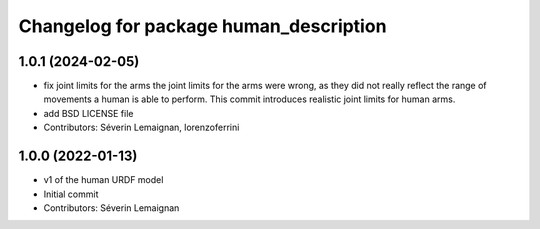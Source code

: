 ^^^^^^^^^^^^^^^^^^^^^^^^^^^^^^^^^^^^^^^
Changelog for package human_description
^^^^^^^^^^^^^^^^^^^^^^^^^^^^^^^^^^^^^^^

1.0.1 (2024-02-05)
------------------
* fix joint limits for the arms
  the joint limits for the arms were wrong, as they did not really
  reflect the range of movements a human is able to perform. This
  commit introduces realistic joint limits for human arms.
* add BSD LICENSE file
* Contributors: Séverin Lemaignan, lorenzoferrini

1.0.0 (2022-01-13)
------------------
* v1 of the human URDF model
* Initial commit
* Contributors: Séverin Lemaignan
